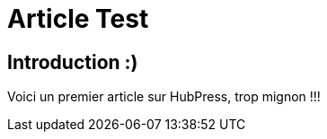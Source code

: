 = Article Test

== Introduction :)

:published_at:


Voici un premier article sur HubPress, trop mignon !!!